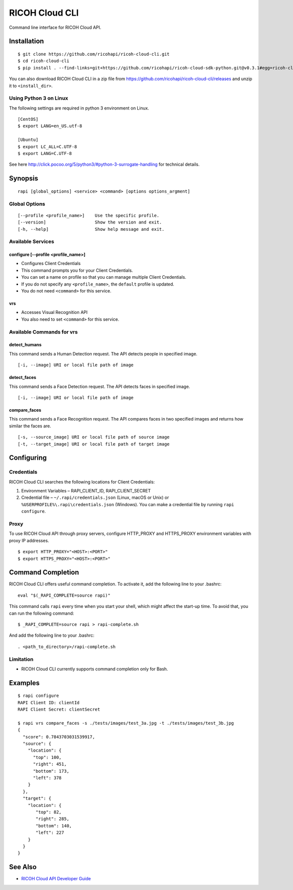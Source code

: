 =========
RICOH Cloud CLI
=========

Command line interface for RICOH Cloud API.

------------
Installation
------------
::

  $ git clone https://github.com/ricohapi/ricoh-cloud-cli.git
  $ cd ricoh-cloud-cli
  $ pip install . --find-links=git+https://github.com/ricohapi/ricoh-cloud-sdk-python.git@v0.3.1#egg=ricoh-cloud-sdk-0.3.1

You can also download RICOH Cloud CLI in a zip file from https://github.com/ricohapi/ricoh-cloud-cli/releases and unzip it to ``<install_dir>``.

Using Python 3 on Linux
----------------------

The following settings are required in python 3 environment on Linux.

::

  [CentOS]
  $ export LANG=en_US.utf-8

  [Ubuntu]
  $ export LC_ALL=C.UTF-8
  $ export LANG=C.UTF-8

See here http://click.pocoo.org/5/python3/#python-3-surrogate-handling for technical details.

--------
Synopsis
--------
::

  rapi [global_options] <service> <command> [options options_argment]


Global Options
--------------
::

  [--profile <profile_name>]	Use the specific profile.
  [--version]			Show the version and exit.
  [-h, --help]			Show help message and exit.

Available Services
------------------

configure [--profile <profile_name>]
~~~~~~~~~~~~~~~~~~~~~~~~~~~~~~~~~~~~

- Configures Client Credentials
- This command prompts you for your Client Credentials.
- You can set a name on profile so that you can manage multiple Client Credentials.
- If you do not specify any ``<profile_name>``, the ``default`` profile is updated.
- You do not need ``<command>`` for this service.

vrs
~~~~~~~~~~~~~

- Accesses Visual Recognition API
- You also need to set ``<command>`` for this service.

Available Commands for vrs
--------------------------

detect_humans
~~~~~~~~~~~~~

This command sends a Human Detection request. The API detects people in specified image.

::

  [-i, --image] URI or local file path of image

detect_faces
~~~~~~~~~~~~

This command sends a Face Detection request. The API detects faces in specified image.

::

  [-i, --image] URI or local file path of image

compare_faces
~~~~~~~~~~~~~

This command sends a Face Recognition request. The API compares faces in two specified images and returns how similar the faces are.

::

  [-s, --source_image] URI or local file path of source image
  [-t, --target_image] URI or local file path of target image

-----------
Configuring
-----------

Credentials
-----------

RICOH Cloud CLI searches the following locations for Client Credentials:

1. Environment Variables – RAPI_CLIENT_ID, RAPI_CLIENT_SECRET
2. Credential file – ``~/.rapi/credentials.json`` (Linux, macOS or Unix) or ``%USERPROFILE%\.rapi\credentials.json`` (Windows). You can make a credential file by running ``rapi configure``.

Proxy
-----

To use RICOH Cloud API through proxy servers, configure HTTP_PROXY and HTTPS_PROXY environment variables with proxy IP addresses.

::

  $ export HTTP_PROXY="<HOST>:<PORT>"
  $ export HTTPS_PROXY="<HOST>:<PORT>"

------------------
Command Completion
------------------

RICOH Cloud CLI offers useful command completion. To activate it, add the following line to your .bashrc:
::

  eval "$(_RAPI_COMPLETE=source rapi)"

This command calls ``rapi`` every time when you start your shell, which might affect the start-up time. To avoid that, you can run the following command:
::

  $ _RAPI_COMPLETE=source rapi > rapi-complete.sh

And add the following line to your .bashrc:
::
  . <path_to_directory>/rapi-complete.sh

Limitation
----------
- RICOH Cloud CLI currently supports command completion only for Bash.

--------
Examples
--------
::

  $ rapi configure
  RAPI Client ID: clientId
  RAPI Client Secret: clientSecret

  $ rapi vrs compare_faces -s ./tests/images/test_3a.jpg -t ./tests/images/test_3b.jpg
  {
    "score": 0.7843703031539917,
    "source": {
      "location": {
        "top": 100,
        "right": 451,
        "bottom": 173,
        "left": 378
      }
    },
    "target": {
      "location": {
         "top": 82,
         "right": 285,
         "bottom": 140,
         "left": 227
      }
    }
  }

--------
See Also
--------

- `RICOH Cloud API Developer Guide <https://api.ricoh/docs/ricoh-cloud-api/>`_
